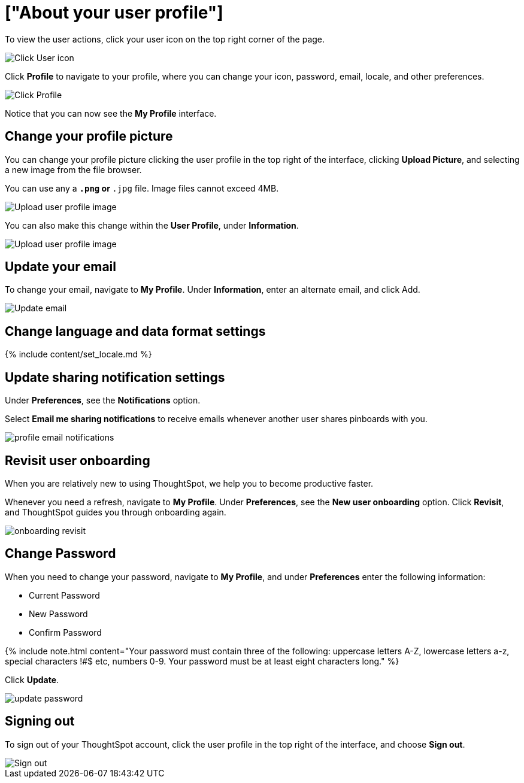 = ["About your user profile"]
:last_updated: 12/19/2019
:permalink: /:collection/:path.html
:sidebar: mydoc_sidebar
:summary: The user icon lets you view your profile, adjust language options, specify notification preferences, revisit onboarding, or sign out of ThoughtSpot.

To view the user actions, click your user icon on the top right corner of the page.

image::{{ site.baseurl }}/images/user-info.png[Click User icon]

Click *Profile* to navigate to your profile, where you can change your icon, password, email, locale, and other  preferences.

image::{{ site.baseurl }}/images/user-profile.png[Click Profile]

Notice that you can now see the *My Profile* interface.

[#profile-picture]
== Change your profile picture

You can change your profile picture clicking the user profile in the top right of the interface, clicking *Upload Picture*, and selecting a new image from the file browser.

You can use any a `*.png` or `*.jpg` file.
Image files cannot exceed 4MB.

image::{{ site.baseurl }}/images/user-upload-picture.png[Upload user profile image]

You can also make this change within the *User Profile*, under *Information*.

image::{{ site.baseurl }}/images/user-upload-picture-alternative.png[Upload user profile image]

[#email]
== Update your email

To change your email, navigate to *My Profile*.
Under *Information*, enter an alternate email, and click Add.

image::{{ site.baseurl }}/images/user-profile-email.png[Update email]

[#language]
== Change language and data format settings

{% include content/set_locale.md %}

[#notifications]
== Update sharing notification settings

Under *Preferences*, see the *Notifications* option.

Select *Email me sharing notifications* to receive emails whenever another user shares pinboards with you.

image::{{ site.baseurl }}/images/profile-email-notifications.png[]

[#onboarding]
== Revisit user onboarding

When you are relatively new to using ThoughtSpot, we help you to become productive faster.

Whenever you need a refresh, navigate to *My Profile*.
Under *Preferences*, see the *New user onboarding* option.
Click *Revisit*, and ThoughtSpot guides you through onboarding again.

image::{{ site.baseurl }}/images/onboarding-revisit.png[]

[#password]
== Change Password

When you need to change your password, navigate to *My Profile*, and under *Preferences* enter the following information:

* Current Password
* New Password
* Confirm Password

{% include note.html content="Your password must contain three of the following: uppercase letters A-Z, lowercase letters a-z, special characters !#$ etc, numbers 0-9.
Your password must be at least eight characters long." %}

Click *Update*.

image::{{ site.baseurl }}/images/update-password.png[]

[#sign-out]
== Signing out

To sign out of your ThoughtSpot account, click the user profile in the top right of the interface, and choose *Sign out*.

image::{{ site.baseurl }}/images/user-sign-out.png[Sign out]
